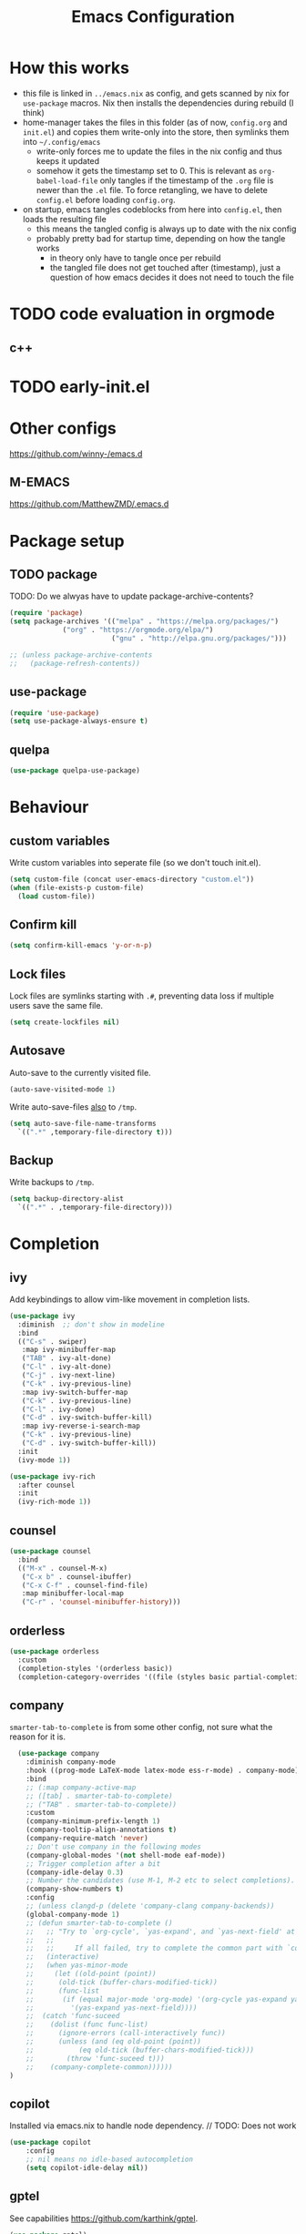#+TITLE: Emacs Configuration
#+PROPERTY: header-args :results silent :tangle yes

* How this works

- this file is linked in ~../emacs.nix~ as config, and gets
  scanned by nix for ~use-package~ macros. Nix then installs
  the dependencies during rebuild (I think)
- home-manager takes the files in this folder (as of now, ~config.org~ and ~init.el~)
  and copies them write-only into the store, then symlinks them into ~~/.config/emacs~
  - write-only forces me to update the files in the nix config and thus keeps it updated
  - somehow it gets the timestamp set to 0. This is relevant as ~org-babel-load-file~ only
    tangles if the timestamp of the ~.org~ file is newer than the ~.el~ file. To force retangling,
    we have to delete ~config.el~ before loading ~config.org~.
- on startup, emacs tangles codeblocks from here into ~config.el~, then loads the resulting file
  - this means the tangled config is always up to date with the nix config
  - probably pretty bad for startup time, depending on how the tangle works
    - in theory only have to tangle once per rebuild
    - the tangled file does not get touched after (timestamp), just a question of
      how emacs decides it does not need to touch the file
      
* TODO code evaluation in orgmode
** c++
* TODO early-init.el
* Other configs

https://github.com/winny-/emacs.d

** M-EMACS

https://github.com/MatthewZMD/.emacs.d

* Package setup
** TODO package

TODO: Do we alwyas have to update package-archive-contents?

#+begin_src emacs-lisp
  (require 'package)
  (setq package-archives '(("melpa" . "https://melpa.org/packages/")
			   ("org" . "https://orgmode.org/elpa/")
                           ("gnu" . "http://elpa.gnu.org/packages/")))

  ;; (unless package-archive-contents
  ;;   (package-refresh-contents))
#+end_src

** use-package

#+begin_src emacs-lisp
  (require 'use-package)
  (setq use-package-always-ensure t)
#+end_src

** quelpa
#+begin_src emacs-lisp
 (use-package quelpa-use-package)
#+end_src

* Behaviour

** custom variables

Write custom variables into seperate file (so we don't touch init.el).

#+begin_src emacs-lisp
  (setq custom-file (concat user-emacs-directory "custom.el"))
  (when (file-exists-p custom-file)
    (load custom-file))
#+end_src

** Confirm kill

#+begin_src emacs-lisp
  (setq confirm-kill-emacs 'y-or-n-p)
#+end_src

** Lock files

Lock files are symlinks starting with ~.#~, preventing data loss if multiple
users save the same file.

#+begin_src emacs-lisp
  (setq create-lockfiles nil)
#+end_src

** Autosave

Auto-save to the currently visited file.

#+begin_src emacs-lisp
  (auto-save-visited-mode 1)
#+end_src

Write auto-save-files _also_ to ~/tmp~.

#+begin_src emacs-lisp
  (setq auto-save-file-name-transforms
	`((".*" ,temporary-file-directory t)))
#+end_src

** Backup

Write backups to ~/tmp~.

#+begin_src emacs-lisp
  (setq backup-directory-alist
	`((".*" . ,temporary-file-directory)))
#+end_src

* Completion
** ivy

Add keybindings to allow vim-like movement in completion lists.

#+begin_src emacs-lisp :tangle no
  (use-package ivy
    :diminish  ;; don't show in modeline
    :bind
    (("C-s" . swiper)
     :map ivy-minibuffer-map
     ("TAB" . ivy-alt-done)
     ("C-l" . ivy-alt-done)
     ("C-j" . ivy-next-line)
     ("C-k" . ivy-previous-line)
     :map ivy-switch-buffer-map
     ("C-k" . ivy-previous-line)
     ("C-l" . ivy-done)
     ("C-d" . ivy-switch-buffer-kill)
     :map ivy-reverse-i-search-map
     ("C-k" . ivy-previous-line)
     ("C-d" . ivy-switch-buffer-kill))
    :init
    (ivy-mode 1))

  (use-package ivy-rich
    :after counsel
    :init
    (ivy-rich-mode 1))
#+end_src

** counsel

#+begin_src emacs-lisp
  (use-package counsel
    :bind
    (("M-x" . counsel-M-x)
     ("C-x b" . counsel-ibuffer)
     ("C-x C-f" . counsel-find-file)
     :map minibuffer-local-map
     ("C-r" . 'counsel-minibuffer-history)))
#+end_src

** orderless

#+begin_src emacs-lisp
  (use-package orderless
    :custom
    (completion-styles '(orderless basic))
    (completion-category-overrides '((file (styles basic partial-completion)))))
#+end_src


** company

~smarter-tab-to-complete~ is from some other config, not sure what
the reason for it is.

#+begin_src emacs-lisp
  (use-package company
    :diminish company-mode
    :hook ((prog-mode LaTeX-mode latex-mode ess-r-mode) . company-mode)
    :bind
    ;; (:map company-active-map
    ;; ([tab] . smarter-tab-to-complete)
    ;; ("TAB" . smarter-tab-to-complete))
    :custom
    (company-minimum-prefix-length 1)
    (company-tooltip-align-annotations t)
    (company-require-match 'never)
    ;; Don't use company in the following modes
    (company-global-modes '(not shell-mode eaf-mode))
    ;; Trigger completion after a bit
    (company-idle-delay 0.3)
    ;; Number the candidates (use M-1, M-2 etc to select completions).
    (company-show-numbers t)
    :config
    ;; (unless clangd-p (delete 'company-clang company-backends))
    (global-company-mode 1)
    ;; (defun smarter-tab-to-complete ()
    ;;   ;; "Try to `org-cycle', `yas-expand', and `yas-next-field' at current cursor position.
    ;;   ;;  
    ;;   ;;     If all failed, try to complete the common part with `company-complete-common'"
    ;;   (interactive)
    ;;   (when yas-minor-mode
    ;;     (let ((old-point (point))
    ;; 	    (old-tick (buffer-chars-modified-tick))
    ;; 	    (func-list
    ;; 	     (if (equal major-mode 'org-mode) '(org-cycle yas-expand yas-next-field)
    ;; 	       '(yas-expand yas-next-field))))
    ;; 	(catch 'func-suceed
    ;; 	  (dolist (func func-list)
    ;; 	    (ignore-errors (call-interactively func))
    ;; 	    (unless (and (eq old-point (point))
    ;; 			 (eq old-tick (buffer-chars-modified-tick)))
    ;; 	      (throw 'func-suceed t)))
    ;; 	  (company-complete-common))))))
)
#+end_src

** copilot

Installed via emacs.nix to handle node dependency. // TODO: Does not work

#+begin_src emacs-lisp :tangle no
(use-package copilot
    :config
    ;; nil means no idle-based autocompletion
    (setq copilot-idle-delay nil))
#+end_src

** gptel

See capabilities https://github.com/karthink/gptel.

#+begin_src emacs-lisp
(use-package gptel)
#+end_src

Setup backend: put api key here, execute the statement (see also `~/anthropic-key`)

#+begin_src emacs-lisp tangle: no
(gptel-make-anthropic "Claude" :stream t :key "<anthropic key here>")
#+end_src

** TODO yasnippet

#+begin_src emacs-lisp :tangle no
  (use-package yasnippet
    :diminish yas-minor-mode
    :init
    (use-package yasnippet-snippets :after yasnippet)
    :hook
    ((prog-mode LaTeX-mode org-mode markdown-mode) . yas-minor-mode)
    :bind
    (:map yas-minor-mode-map ("C-c C-n" . yas-expand-from-trigger-key))
    (:map yas-keymap
	  (("TAB" . smarter-yas-expand-next-field)
	   ([(tab)] . smarter-yas-expand-next-field)))
    :config
    (yas-reload-all)
    (defun smarter-yas-expand-next-field ()
      ;;  "Try to `yas-expand' then `yas-next-field' at current cursor position."
      (interactive)
      (let ((old-point (point))
	    (old-tick (buffer-chars-modified-tick)))
	(yas-expand)
	(when (and (eq old-point (point))
		   (eq old-tick (buffer-chars-modified-tick)))
	  (ignore-errors (yas-next-field))))))
#+end_src

* Visual changes
** Correct defaults

#+begin_src emacs-lisp
  (setq inhibit-startup-message t)
  (scroll-bar-mode -1)
  (tool-bar-mode -1)
  (tooltip-mode -1)
  (menu-bar-mode -1)
#+end_src

#+begin_src emacs-lisp
  (set-fringe-mode 10)
#+end_src

** Visual bell

#+begin_src emacs-lisp
  (setq visible-bell t)
#+end_src

** Line numbers
#+begin_src emacs-lisp
  (column-number-mode)
  (global-display-line-numbers-mode t)
  (dolist (mode '(org-mode-hook
		  vterm-mode-hook
		  term-mode-hook
		  shell-mode-hook
		  eshell-mode-hook))
    (add-hook mode (lambda () (display-line-numbers-mode 0))))
#+end_src

** Font

#+begin_src emacs-lisp
  (set-face-attribute 'default nil :font "Fira Code" :height 120)
#+end_src

** Theme

#+begin_src emacs-lisp
  (use-package doom-themes
    :config
    (setq
     doom-themes-enable-bold t
     doom-themes-enable-italic t)
    (doom-themes-visual-bell-config)
    (load-theme 'doom-gruvbox t)
    (doom-themes-org-config))
#+end_src

*** Cool themes

#+begin_src emacs-lisp :tangle no
  (load-theme 'doom-tomorrow-night t)
  (load-theme 'doom-palenight t)
  (load-theme 'doom-solarized-light t)
#+end_src

** Modeline

Make sure to run ~M-x nerd-icons-install-fonts~ and ~M-x all-the-icons-install-fonts~.

#+begin_src emacs-lisp
  (use-package all-the-icons)

  (use-package doom-modeline
    :config
    (doom-modeline-mode 1))
#+end_src

** Rainbow delimiter

#+begin_src emacs-lisp
  (use-package rainbow-delimiters
    :hook
    (prog-mode . rainbow-delimiters-mode))
#+end_src

** hl-todo

From doom-emacs

#+begin_src emacs-lisp
  (use-package hl-todo
    :hook (prog-mode . hl-todo-mode)
    :config
    (setq hl-todo-highlight-punctuation ":"
          hl-todo-keyword-faces
          `(("TODO"       warning bold)
            ("FIXME"      error bold)
            ("HACK"       font-lock-constant-face bold)
            ("REVIEW"     font-lock-keyword-face bold)
            ("NOTE"       success bold)
            ("DEPRECATED" font-lock-doc-face bold))))
#+end_src


** pretty-mode

- did not get it to work reliably
- resulting symbols are not monospace, stuff doesn't align anymore

#+begin_src emacs-lisp :tangle no
  (use-package pretty-mode
    :config
    (global-pretty-mode 1))
#+end_src

* Ergonomics
** which-key

#+begin_src emacs-lisp
  (use-package which-key
    :diminish
    :init
    (which-key-mode)
    :config
    (setq which-key-idle-delay 0.3))
#+end_src

** helpful

#+begin_src emacs-lisp
  (use-package helpful
    :custom
    (counsel-describe-function-function #'helpful-callable)
    (counsel-describe-variable-function #'helpful-variable)
    :bind
    ([remap describe-function] . counsel-describe-function)
    ([remap describe-command] . helpful-command)
    ([remap describe-variable] . counsel-describe-variable)
    ([remap describe-key] . helpful-key))
#+end_src

* Keybindings
** evil

#+begin_src emacs-lisp
  ;; escape to escape
  (global-set-key (kbd "<escape>") 'keyboard-escape-quit)
#+end_src

TODO: rune/evil-hook?

#+begin_src emacs-lisp
  (use-package evil
    :init
    (setq evil-want-integration t)
    (setq evil-want-keybinding nil)
    (setq evil-want-C-u-scroll t)
    (setq evil-want-C-i-jump nil)
    ;; :hook
    ;; (evil-mode . rune/evil-hook)
    :config
    (evil-mode 1)
    (define-key evil-insert-state-map (kbd "C-g") 'evil-normal-state)
    (define-key evil-insert-state-map (kbd "C-h") 'evil-delete-backward-char-and-join)

    ;; Use viual line motions outside of visual-line-mode buffers
    (evil-global-set-key 'motion "j" 'evil-next-visual-line)
    (evil-global-set-key 'motion "k" 'evil-previous-visual-line)

    (evil-set-initial-state 'messages-buffer-mode 'normal)
    (evil-set-initial-state 'dashboard-mode 'normal))

  (use-package evil-collection
    :after evil
    :config
    (evil-collection-init))
#+end_src

** TODO hydra

short keybindings in limited contexts

** general

#+begin_src emacs-lisp
  (use-package general
    :config
    (general-create-definer spc-leader
      :states '(normal visual insert emacs)
      :keymaps 'override
      :prefix "SPC"
      :non-normal-prefix "C-SPC")
    (spc-leader
      "w" 'evil-window-map
      "h" 'help-command

      "." 'counsel-find-file
      "," 'counsel-ibuffer

      "SPC" 'projectile-command-map

      "gg" 'magit
      "gb" 'magit-blame

      "cc" 'compile
      "cs" 'eglot
      "cf" 'eglot-format-buffer
      "cr" 'eglot-rename
      "cm" 'imenu
      "cd" 'xref-find-definitions
      "cD" 'xref-find-references

      "ni"  'org-insert-structure-template
      "nrf" 'org-roam-node-find
      "nri" 'org-roam-node-insert
      "nrt" 'org-roam-tag-add

      "pp" 'gptel-send
      "pm" 'gptel-menu
      ))
#+end_src

*** Examples

- https://github.com/tshu-w/.emacs.d/blob/master/lisp/core-keybinds.el
- https://github.com/skyler544/rex/blob/main/config/rex-keybinds.el

* Projects
** projectile

#+begin_src emacs-lisp
  (use-package projectile
    :diminish projectile-mode
    :config
    (projectile-mode)
    :custom
    ((projectile-completion-system 'ivy))
    :init
    ;; (when (file-directory-p "~/root-for-all-code")
    ;;   (setq projectile-project-search-path '("~/root-for-all-code")))
    (setq projectile-switch-project-action #'projectile-dired))
#+end_src

#+begin_src emacs-lisp
  (use-package counsel-projectile
    :config
    (counsel-projectile-mode))
#+end_src

* Version control
** magit

#+begin_src emacs-lisp
  (use-package magit
    :commands
    (magit-status magit-get-current-branch)
    :custom
    (magit-display-buffer-function #'magit-display-buffer-same-window-except-diff-v1))
#+end_src

* Programming

** treesitter
from https://www.masteringemacs.org/article/how-to-get-started-tree-sitter
#+begin_src emacs-lisp
  ;; :mode (("\\.tsx\\'" . tsx-ts-mode))
  (defun mp-setup-install-grammars ()
    (interactive)
    (dolist (grammar
	      '((css . ("https://github.com/tree-sitter/tree-sitter-css" "v0.20.0"))
		(html . ("https://github.com/tree-sitter/tree-sitter-html" "v0.20.1"))
		(javascript . ("https://github.com/tree-sitter/tree-sitter-javascript" "v0.20.1" "src"))
		(json . ("https://github.com/tree-sitter/tree-sitter-json" "v0.20.2"))
		(python . ("https://github.com/tree-sitter/tree-sitter-python" "v0.20.4"))
		(toml "https://github.com/tree-sitter/tree-sitter-toml")
		(tsx . ("https://github.com/tree-sitter/tree-sitter-typescript" "v0.20.3" "tsx/src"))
		(typescript . ("https://github.com/tree-sitter/tree-sitter-typescript" "v0.20.3" "typescript/src"))
		(yaml . ("https://github.com/ikatyang/tree-sitter-yaml" "v0.5.0"))))
      (add-to-list 'treesit-language-source-alist grammar)
      (unless (treesit-language-available-p (car grammar))  ;; this prevents automatic updates
	(treesit-install-language-grammar (car grammar)))))

  (dolist (mapping
	 '((python-mode . python-ts-mode)
	   (css-mode . css-ts-mode)
	   (typescript-mode . typescript-ts-mode)
	   (js2-mode . js-ts-mode)
	   (bash-mode . bash-ts-mode)
	   (css-mode . css-ts-mode)
	   (json-mode . json-ts-mode)
	   (js-json-mode . json-ts-mode)))
    (add-to-list 'major-mode-remap-alist mapping))
#+end_src

** direnv

#+begin_src emacs-lisp
  (use-package direnv
    :config
    (direnv-mode))
#+end_src

** editorconfig

#+begin_src emacs-lisp
  (use-package editorconfig
    :config
    (editorconfig-mode 1))
#+end_src

** eglot

#+begin_src emacs-lisp
  (use-package eglot
    :defer t
    :config
    (add-to-list 'eglot-server-programs `(csharp-mode . ("OmniSharp" "-lsp")))
    :hook
    ((python-ts-mode haskell-mode) . eglot-ensure))
#+end_src

** flycheck

#+begin_src emacs-lisp
  (use-package flycheck
    :init (global-flycheck-mode))
#+end_src

#+begin_src emacs-lisp
  (use-package flycheck-eglot
    :after (flycheck eglot)
    :config
    (global-flycheck-eglot-mode 1))
#+end_src

** web

#+begin_src emacs-lisp
  (use-package multi-web-mode
    :config
    (setq mweb-default-major-mode 'html-mode)
    (setq mweb-tags
	  '((php-mode "<\\?php\\|<\\? \\|<\\?=" "\\?>")
	    (js-mode  "<script[^>]*>" "</script>")
	    (css-mode "<style[^>]*>" "</style>")))
    (setq mweb-filename-extensions '("php" "htm" "html" "ctp" "phtml" "php4" "php5"))
    (multi-web-global-mode 1))
#+end_src

** typescript

TODO: github.com/AdamNiederer/ng2-mode

#+begin_src emacs-lisp :tangle no
  (use-package typescript-mode)

  (use-package tide
  :after (company flycheck direnv editorconfig)
  :hook
  ((typescript-ts-mode . tide-setup)
   (tsx-ts-mode . tide-setup)
   ;; tide seems to only honor tsfmt.json. See also github.com/ananthakumaran/tide/issues/96
   (before-save . tide-format-before-save)
   (typescript-ts-mode . tide-hl-identifier-mode)))
#+end_src

** C#

*** lsp: omnisharp

Make sure that omnisharp is installed, e.g. default.nix:

#+begin_src nix :tangle no
{ pkgs ? import <nixpkgs> {}}:

pkgs.mkShell {
  packages = with pkgs; [
    dotnetCorePackages.sdk_8_0
    omnisharp-roslyn
  ];
}
#+end_src

and that eglot knows about it, e.g.

#+begin_src emacs-lisp :tangle no
   (add-to-list 'eglot-server-programs `(csharp-mode . ("OmniSharp" "-lsp")))
#+end_src

omnisharp configuration: https://github.com/OmniSharp/omnisharp-roslyn/wiki/Configuration-Options

** python

#+begin_src emacs-lisp
  (use-package python
    :config
    (setq python-ident-guess-offset-verbos nil))
#+end_src

This guy keeps formatting my file while I'm editing

#+begin_src emacs-lisp
  (use-package blacken
    :defer t
    :hook
    (python-ts-mode . blacken-mode))
#+end_src

** elm

#+begin_src emacs-lisp
  (use-package elm-mode)
#+end_src

** rust
#+begin_src emacs-lisp
  (use-package rust-mode)
#+end_src

** nix

#+begin_src emacs-lisp
  (use-package nix-mode
    :mode
    ("\\.nix\\'"))
#+end_src

** haskell

#+begin_src emacs-lisp
  (use-package haskell-mode
    :mode
    ("\\.hs\\'")
    :bind
    (:map haskell-mode-map ("C-c C-c" . haskell-interactive-switch)))
#+end_src

Need markdown-mode to properly display types in the echo area.

#+begin_src emacs-lisp
  (use-package markdown-mode)
#+end_src

* org

blocks: ~<sTAB~ does not work anymore, restore it by ~(require 'org-tempo)~.
The function is ~org-insert-structure-template~.

#+begin_src emacs-lisp
  (use-package org
    :ensure nil
    :defer t
    :custom
    (org-confirm-babel-evaluate 'nil)
    (org-todo-keywords
     '((sequence "TODO" "IN-PROGRESS" "REVIEW" "|" "DONE" "CANCELED")))
    :config
    (org-babel-do-load-languages
     'org-babel-load-languages
     '(
       ;; other Babel languages
       (C . t)
       (csharp . t)
       (rust . t)
       (dot . t)
       (python . t)
       (plantuml . t)
       (haskell . t)))
    )
#+end_src

Code-Highlighting in for source blocks in latex export:
#+begin_src emacs-lisp
(require 'ox-latex)
(add-to-list 'org-latex-packages-alist '("" "minted"))
(setq org-latex-listings 'minted)

(setq org-latex-pdf-process
      '("pdflatex -shell-escape -interaction nonstopmode -output-directory %o %f"
        "pdflatex -shell-escape -interaction nonstopmode -output-directory %o %f"
        "pdflatex -shell-escape -interaction nonstopmode -output-directory %o %f"))

#+end_src

** org-modern

#+begin_src emacs-lisp
  (use-package org-modern
    :hook
    ((org-mode org-agenda-finalize-mode) . org-modern-mode))
#+end_src

** org-roam

#+begin_src emacs-lisp
  (use-package org-roam
    :custom
    (org-roam-directory (file-truename "~/org/roam"))
    :config
    (setq org-roam-node-display-template (concat "${title:*} " (propertize "${tags:10}" 'face 'org-tag)))
    (org-roam-db-autosync-mode))
#+end_src
* Various

** http server
#+begin_src emacs-lisp
  (use-package simple-httpd)
#+end_src

